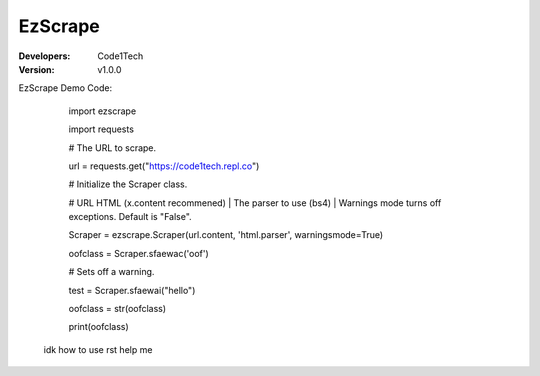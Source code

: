 ==========
EzScrape
==========

:Developers:
  Code1Tech

:Version:
  v1.0.0

EzScrape Demo Code:

  import ezscrape
  
  import requests
  

  # The URL to scrape.
  
  url = requests.get("https://code1tech.repl.co")
  

  # Initialize the Scraper class.
  
  #  URL HTML (x.content recommened) | The parser to use (bs4) | Warnings mode turns off exceptions. Default is "False".
  
  Scraper = ezscrape.Scraper(url.content, 'html.parser', warningsmode=True)
  
  oofclass = Scraper.sfaewac('oof')
  

  # Sets off a warning.
  
  test = Scraper.sfaewai("hello")
  

  oofclass = str(oofclass)
  
  print(oofclass)
 
 idk how to use rst help me

